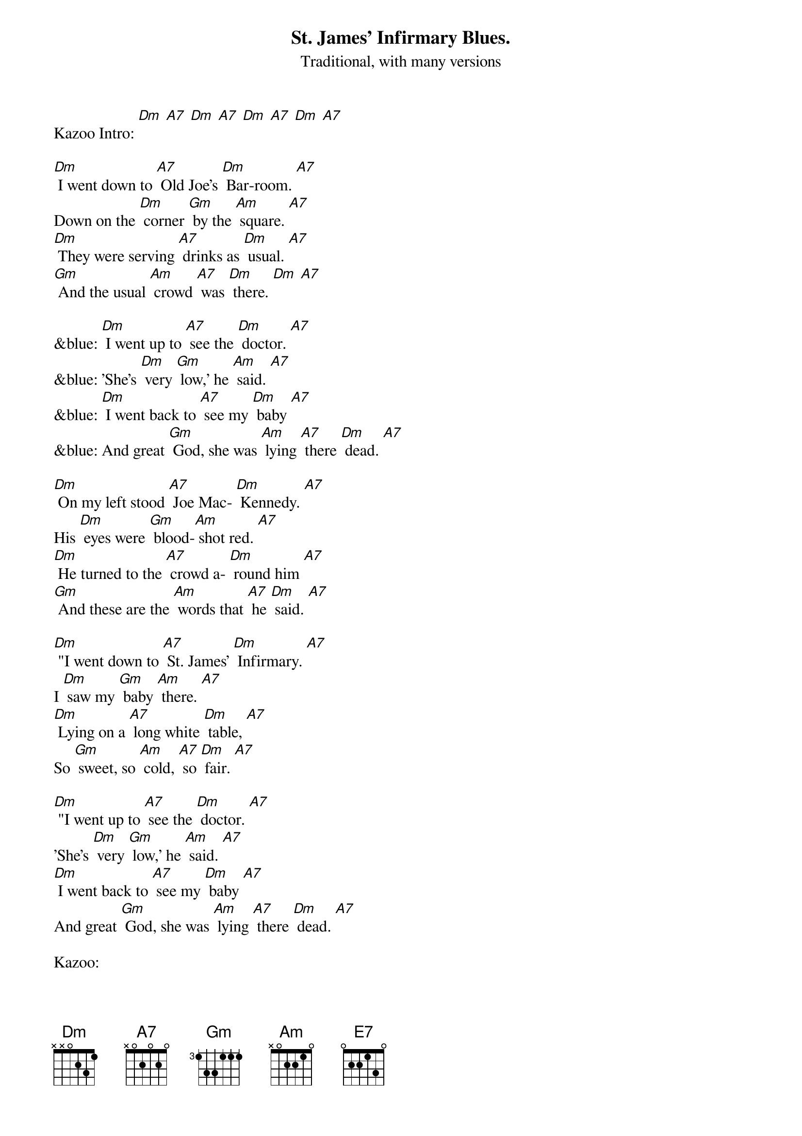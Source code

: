 {t: St. James' Infirmary Blues.}
{st: Traditional, with many versions}

Kazoo Intro: [Dm] [A7] [Dm] [A7] [Dm] [A7] [Dm] [A7]

[Dm] I went down to [A7] Old Joe's [Dm] Bar-room. [A7]
Down on the [Dm] corner [Gm] by the [Am] square. [A7]
[Dm] They were serving [A7] drinks as [Dm] usual. [A7]
[Gm] And the usual [Am] crowd [A7] was [Dm] there. [Dm] [A7]

&blue: [Dm] I went up to [A7] see the [Dm] doctor. [A7]
&blue: 'She's [Dm] very [Gm] low,' he [Am] said. [A7]
&blue: [Dm] I went back to [A7] see my [Dm] baby [A7]
&blue: And great [Gm] God, she was [Am] lying [A7] there [Dm] dead. [A7]

[Dm] On my left stood [A7] Joe Mac- [Dm] Kennedy. [A7]
His [Dm] eyes were [Gm] blood-[Am] shot red. [A7]
[Dm] He turned to the [A7] crowd a- [Dm] round him [A7]
[Gm] And these are the [Am] words that [A7] he [Dm] said. [A7]

[Dm] "I went down to [A7] St. James' [Dm] Infirmary. [A7]
I [Dm] saw my [Gm] baby [Am] there. [A7]
[Dm] Lying on a [A7] long white [Dm] table, [A7]
So [Gm] sweet, so [Am] cold, [A7] so [Dm] fair. [A7]

[Dm] "I went up to [A7] see the [Dm] doctor. [A7]
'She's [Dm] very [Gm] low,' he [Am] said. [A7]
[Dm] I went back to [A7] see my [Dm] baby [A7]
And great [Gm] God, she was [Am] lying [A7] there [Dm] dead. [A7]

Kazoo:
&blue: [Dm] I went up to [A7] see the [Dm] doctor. [A7]
&blue: 'She's [Dm] very [Gm] low,' he [Am] said. [A7]
&blue: [Dm] I went back to [A7] see my [Dm] baby [A7]
&blue: And great [Gm] God, she was [Am] lying [A7] there [Dm] dead. [A7]

[Dm] "Let her go, let her [A7] go, God [Dm] bless her. [A7]
[Dm] Wherever [Gm] she may [Am] be. [A7]
She may [Dm] search this [A7] wide world [Dm] over [A7]
But she'll [Gm] never find a- [Am] nother [A7] man [Dm] like me." [A7]

[Dm] "When I die please [A7] have 'em [Dm] bury me [A7]
In a [Dm] high top [Gm] Stetson [Am] hat. [A7]
Put a [Dm] gold piece [A7] on my [Dm] watch chain. [A7]
So the [Gm] boys will know I [Am] died [A7] stan-[Dm] ding pat. [A7]

[Dm] "Get six gamblers to [A7] carry my [Dm] coffin. [A7]
Six chorus girls to [Gm] sing my [Am]song.
[Dm] Put a jazz band [A7] on my [Dm] tailgate [A7]
[Gm] To raise hell as we [Am] roll a- [A7] long. [Dm] [A7]

Kazoo:
&blue: [Dm] I went up to [A7] see the [Dm] doctor. [A7]
&blue: 'She's [Dm] very [Gm] low,' he [Am] said. [A7]
&blue: [Dm] I went back to [A7] see my [Dm] baby [A7]
&blue: And great [Gm] God, she was [Am] lying [A7] there [Dm] dead. [A7]

[Dm] "This is the [A7] end of my sad [Dm] story. [A7]
Let's have a- [Dm] nother [Gm] round of [Am] booze. [A7]
And if [Dm] anyone should [A7] ask you, just [Dm] tell them [A7]
(slower) I've got the [Gm] St. James' In- [Am] firma- [A7] ry [Dm] Blues. [A7]
[Gm] [Am] [A7] [Dm]

Death march outro: [A7] [Dm] [A7] [E7] [A7] [Dm] [A7] [Dm]
